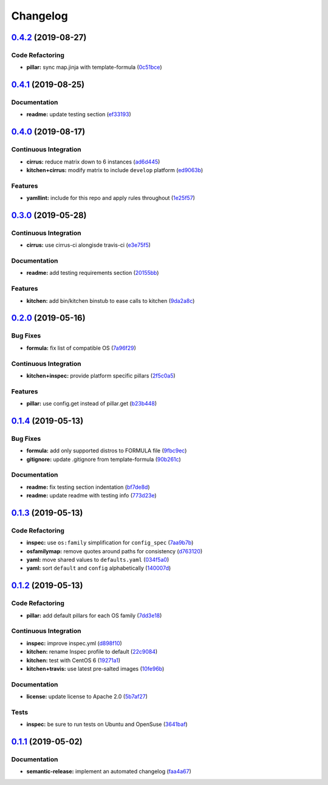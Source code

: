 
Changelog
=========

`0.4.2 <https://github.com/saltstack-formulas/rkhunter-formula/compare/v0.4.1...v0.4.2>`_ (2019-08-27)
----------------------------------------------------------------------------------------------------------

Code Refactoring
^^^^^^^^^^^^^^^^


* **pillar:** sync map.jinja with template-formula (\ `0c51bce <https://github.com/saltstack-formulas/rkhunter-formula/commit/0c51bce>`_\ )

`0.4.1 <https://github.com/saltstack-formulas/rkhunter-formula/compare/v0.4.0...v0.4.1>`_ (2019-08-25)
----------------------------------------------------------------------------------------------------------

Documentation
^^^^^^^^^^^^^


* **readme:** update testing section (\ `ef33193 <https://github.com/saltstack-formulas/rkhunter-formula/commit/ef33193>`_\ )

`0.4.0 <https://github.com/saltstack-formulas/rkhunter-formula/compare/v0.3.0...v0.4.0>`_ (2019-08-17)
----------------------------------------------------------------------------------------------------------

Continuous Integration
^^^^^^^^^^^^^^^^^^^^^^


* **cirrus:** reduce matrix down to 6 instances (\ `ad6d445 <https://github.com/saltstack-formulas/rkhunter-formula/commit/ad6d445>`_\ )
* **kitchen+cirrus:** modify matrix to include ``develop`` platform (\ `ed9063b <https://github.com/saltstack-formulas/rkhunter-formula/commit/ed9063b>`_\ )

Features
^^^^^^^^


* **yamllint:** include for this repo and apply rules throughout (\ `1e25f57 <https://github.com/saltstack-formulas/rkhunter-formula/commit/1e25f57>`_\ )

`0.3.0 <https://github.com/saltstack-formulas/rkhunter-formula/compare/v0.2.0...v0.3.0>`_ (2019-05-28)
----------------------------------------------------------------------------------------------------------

Continuous Integration
^^^^^^^^^^^^^^^^^^^^^^


* **cirrus:** use cirrus-ci alongisde travis-ci (\ `e3e75f5 <https://github.com/saltstack-formulas/rkhunter-formula/commit/e3e75f5>`_\ )

Documentation
^^^^^^^^^^^^^


* **readme:** add testing requirements section (\ `20155bb <https://github.com/saltstack-formulas/rkhunter-formula/commit/20155bb>`_\ )

Features
^^^^^^^^


* **kitchen:** add bin/kitchen binstub to ease calls to kitchen (\ `9da2a8c <https://github.com/saltstack-formulas/rkhunter-formula/commit/9da2a8c>`_\ )

`0.2.0 <https://github.com/saltstack-formulas/rkhunter-formula/compare/v0.1.4...v0.2.0>`_ (2019-05-16)
----------------------------------------------------------------------------------------------------------

Bug Fixes
^^^^^^^^^


* **formula:** fix list of compatible OS (\ `7a96f29 <https://github.com/saltstack-formulas/rkhunter-formula/commit/7a96f29>`_\ )

Continuous Integration
^^^^^^^^^^^^^^^^^^^^^^


* **kitchen+inspec:** provide platform specific pillars (\ `2f5c0a5 <https://github.com/saltstack-formulas/rkhunter-formula/commit/2f5c0a5>`_\ )

Features
^^^^^^^^


* **pillar:** use config.get instead of pillar.get (\ `b23b448 <https://github.com/saltstack-formulas/rkhunter-formula/commit/b23b448>`_\ )

`0.1.4 <https://github.com/saltstack-formulas/rkhunter-formula/compare/v0.1.3...v0.1.4>`_ (2019-05-13)
----------------------------------------------------------------------------------------------------------

Bug Fixes
^^^^^^^^^


* **formula:** add only supported distros to FORMULA file (\ `9fbc9ec <https://github.com/saltstack-formulas/rkhunter-formula/commit/9fbc9ec>`_\ )
* **gitignore:** update .gitignore from template-formula (\ `90b261c <https://github.com/saltstack-formulas/rkhunter-formula/commit/90b261c>`_\ )

Documentation
^^^^^^^^^^^^^


* **readme:** fix testing section indentation (\ `bf7de8d <https://github.com/saltstack-formulas/rkhunter-formula/commit/bf7de8d>`_\ )
* **readme:** update readme with testing info (\ `773d23e <https://github.com/saltstack-formulas/rkhunter-formula/commit/773d23e>`_\ )

`0.1.3 <https://github.com/saltstack-formulas/rkhunter-formula/compare/v0.1.2...v0.1.3>`_ (2019-05-13)
----------------------------------------------------------------------------------------------------------

Code Refactoring
^^^^^^^^^^^^^^^^


* **inspec:** use ``os:family`` simplification for ``config_spec`` (\ `7aa9b7b <https://github.com/saltstack-formulas/rkhunter-formula/commit/7aa9b7b>`_\ )
* **osfamilymap:** remove quotes around paths for consistency (\ `d763120 <https://github.com/saltstack-formulas/rkhunter-formula/commit/d763120>`_\ )
* **yaml:** move shared values to ``defaults.yaml`` (\ `034f5a0 <https://github.com/saltstack-formulas/rkhunter-formula/commit/034f5a0>`_\ )
* **yaml:** sort ``default`` and ``config`` alphabetically (\ `140007d <https://github.com/saltstack-formulas/rkhunter-formula/commit/140007d>`_\ )

`0.1.2 <https://github.com/saltstack-formulas/rkhunter-formula/compare/v0.1.1...v0.1.2>`_ (2019-05-13)
----------------------------------------------------------------------------------------------------------

Code Refactoring
^^^^^^^^^^^^^^^^


* **pillar:** add default pillars for each OS family (\ `7dd3e18 <https://github.com/saltstack-formulas/rkhunter-formula/commit/7dd3e18>`_\ )

Continuous Integration
^^^^^^^^^^^^^^^^^^^^^^


* **inspec:** improve inspec.yml (\ `d898f10 <https://github.com/saltstack-formulas/rkhunter-formula/commit/d898f10>`_\ )
* **kitchen:** rename Inspec profile to default (\ `22c9084 <https://github.com/saltstack-formulas/rkhunter-formula/commit/22c9084>`_\ )
* **kitchen:** test with CentOS 6 (\ `19271a1 <https://github.com/saltstack-formulas/rkhunter-formula/commit/19271a1>`_\ )
* **kitchen+travis:** use latest pre-salted images (\ `10fe96b <https://github.com/saltstack-formulas/rkhunter-formula/commit/10fe96b>`_\ )

Documentation
^^^^^^^^^^^^^


* **license:** update license to Apache 2.0 (\ `5b7af27 <https://github.com/saltstack-formulas/rkhunter-formula/commit/5b7af27>`_\ )

Tests
^^^^^


* **inspec:** be sure to run tests on Ubuntu and OpenSuse (\ `3641baf <https://github.com/saltstack-formulas/rkhunter-formula/commit/3641baf>`_\ )

`0.1.1 <https://github.com/saltstack-formulas/rkhunter-formula/compare/v0.1.0...v0.1.1>`_ (2019-05-02)
----------------------------------------------------------------------------------------------------------

Documentation
^^^^^^^^^^^^^


* **semantic-release:** implement an automated changelog (\ `faa4a67 <https://github.com/saltstack-formulas/rkhunter-formula/commit/faa4a67>`_\ )
